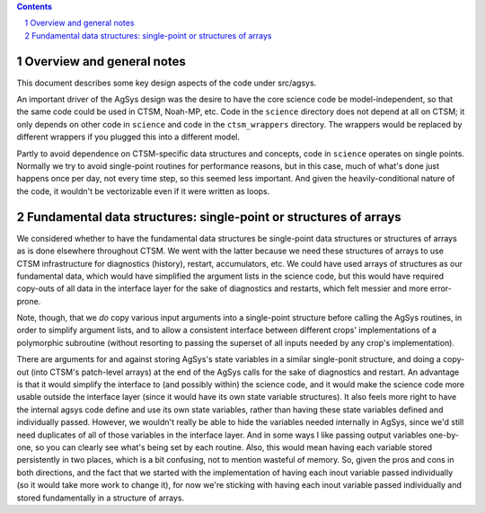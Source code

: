 .. sectnum::

.. contents::

============================
 Overview and general notes
============================

This document describes some key design aspects of the code under src/agsys.

An important driver of the AgSys design was the desire to have the core science code be
model-independent, so that the same code could be used in CTSM, Noah-MP, etc. Code in the
``science`` directory does not depend at all on CTSM; it only depends on other code in
``science`` and code in the ``ctsm_wrappers`` directory. The wrappers would be replaced by
different wrappers if you plugged this into a different model.

Partly to avoid dependence on CTSM-specific data structures and concepts, code in
``science`` operates on single points. Normally we try to avoid single-point routines for
performance reasons, but in this case, much of what's done just happens once per day, not
every time step, so this seemed less important. And given the heavily-conditional nature
of the code, it wouldn't be vectorizable even if it were written as loops.

===================================================================
 Fundamental data structures: single-point or structures of arrays
===================================================================

We considered whether to have the fundamental data structures be single-point data
structures or structures of arrays as is done elsewhere throughout CTSM. We went with the
latter because we need these structures of arrays to use CTSM infrastructure for
diagnostics (history), restart, accumulators, etc. We could have used arrays of structures
as our fundamental data, which would have simplified the argument lists in the science
code, but this would have required copy-outs of all data in the interface layer for the
sake of diagnostics and restarts, which felt messier and more error-prone.

Note, though, that we *do* copy various input arguments into a single-point structure
before calling the AgSys routines, in order to simplify argument lists, and to allow a
consistent interface between different crops' implementations of a polymorphic subroutine
(without resorting to passing the superset of all inputs needed by any crop's
implementation).

There are arguments for and against storing AgSys's state variables in a similar
single-ponit structure, and doing a copy-out (into CTSM's patch-level arrays) at the end
of the AgSys calls for the sake of diagnostics and restart. An advantage is that it would
simplify the interface to (and possibly within) the science code, and it would make the
science code more usable outside the interface layer (since it would have its own state
variable structures). It also feels more right to have the internal agsys code define and
use its own state variables, rather than having these state variables defined and
individually passed. However, we wouldn't really be able to hide the variables needed
internally in AgSys, since we'd still need duplicates of all of those variables in the
interface layer. And in some ways I like passing output variables one-by-one, so you can
clearly see what's being set by each routine. Also, this would mean having each variable
stored persistently in two places, which is a bit confusing, not to mention wasteful of
memory. So, given the pros and cons in both directions, and the fact that we started with
the implementation of having each inout variable passed individually (so it would take
more work to change it), for now we're sticking with having each inout variable passed
individually and stored fundamentally in a structure of arrays.
